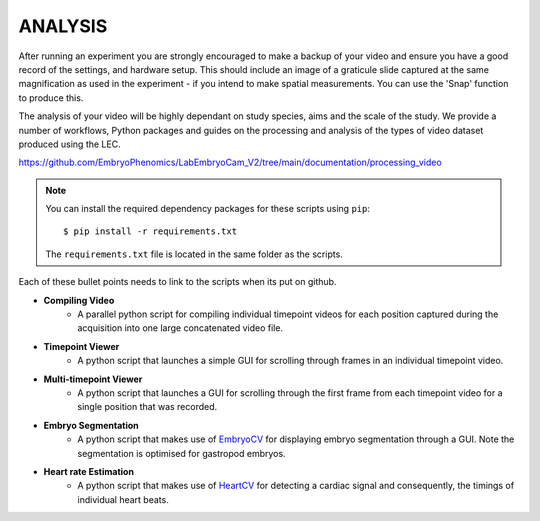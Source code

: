 **ANALYSIS**
================

After running an experiment you are strongly encouraged to make a backup of your video and ensure you have a good record of the settings, and hardware setup. This should  include an image of a graticule slide captured at the same magnification as used in the experiment - if you intend to make spatial measurements. You can use the 'Snap' function to produce this.  

The analysis of your video will be highly dependant on study species, aims and the scale of the study. We provide a number of workflows, Python packages and guides on the processing and analysis of the types of video dataset produced using the LEC.

https://github.com/EmbryoPhenomics/LabEmbryoCam_V2/tree/main/documentation/processing_video

.. note::
	You can install the required dependency packages for these scripts using ``pip``::

		$ pip install -r requirements.txt

	The ``requirements.txt`` file is located in the same folder as the scripts.


Each of these bullet points needs to link to the scripts when its put on github.

- **Compiling Video**
	- A parallel python script for compiling individual timepoint videos for each position captured during the acquisition into one large concatenated video file.
- **Timepoint Viewer**
	- A python script that launches a simple GUI for scrolling through frames in an individual timepoint video.
- **Multi-timepoint Viewer**
	- A python script that launches a GUI for scrolling through the first frame from each timepoint video for a single position that was recorded.
- **Embryo Segmentation**
	- A python script that makes use of EmbryoCV_ for displaying embryo segmentation through a GUI. Note the segmentation is optimised for gastropod embryos.
- **Heart rate Estimation**
	- A python script that makes use of HeartCV_ for detecting a cardiac signal and consequently, the timings of individual heart beats.

.. _EmbryoCV: https://github.com/otills/embryocv
.. _HeartCV: https://github.com/EmbryoPhenomics/heartcv
